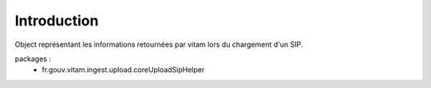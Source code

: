 Introduction
############

Object représentant les  informations retournées par vitam lors du chargement d'un SIP. 

packages : 
	 - fr.gouv.vitam.ingest.upload.core\UploadSipHelper
	
